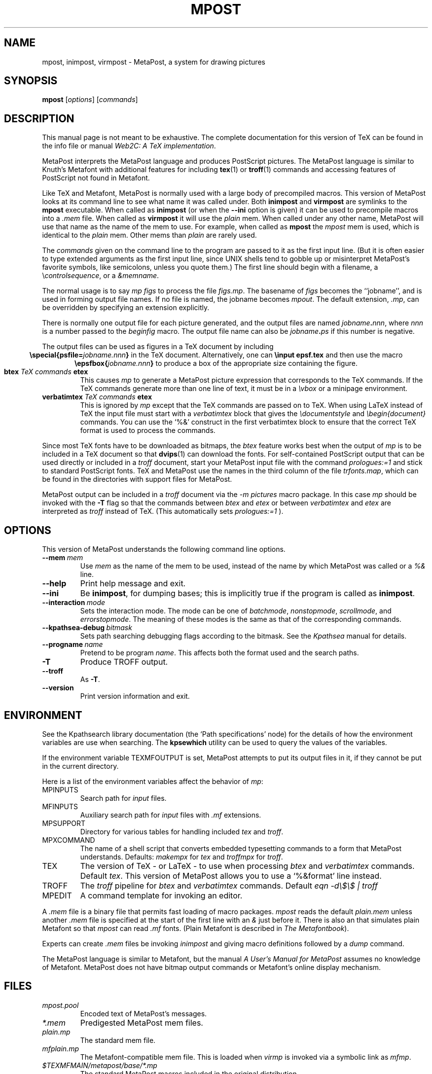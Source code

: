 .TH MPOST 1 "28 April 1995" "Web2C @VERSION@"
.\"=====================================================================
.if n .ds MP MetaPost
.if t .ds MP MetaPost
.if n .ds MF Metafont
.if t .ds MF M\s-2ETAFONT\s0
.if t .ds TX \fRT\\h'-0.1667m'\\v'0.20v'E\\v'-0.20v'\\h'-0.125m'X\fP
.if n .ds TX TeX
.ie t .ds OX \fIT\v'+0.25m'E\v'-0.25m'X\fP\" for troff
.el .ds OX TeX\" for nroff
.\" the same but obliqued
.\" BX definition must follow TX so BX can use TX
.if t .ds BX \fRB\s-2IB\s0\fP\*(TX
.if n .ds BX BibTeX
.\" LX definition must follow TX so LX can use TX
.if t .ds LX \fRL\\h'-0.36m'\\v'-0.15v'\s-2A\s0\\h'-0.15m'\\v'0.15v'\fP\*(TX
.if n .ds LX LaTeX
.if n .ds WB Web
.if t .ds WB W\s-2EB\s0
.\"=====================================================================
.SH NAME
mpost, inimpost, virmpost \- MetaPost, a system for drawing pictures
.SH SYNOPSIS
.B mpost
.RI [ options ]
.RI [ commands ]
.\"=====================================================================
.SH DESCRIPTION
This manual page is not meant to be exhaustive.  The complete
documentation for this version of \*(TX can be found in the info file
or manual
.IR "Web2C: A TeX implementation" .
.PP
\*(MP interprets the \*(MP language and produces PostScript
pictures.  The \*(MP language is similar to Knuth's \*(MF
with additional features for including
.BR tex (1)
or
.BR troff (1)
commands and accessing features of PostScript not found in \*(MF. 
.PP
Like \*(TX and \*(MF, \*(MP is normally used with a large body of
precompiled macros.  This version of \*(MP looks at its command line
to see what name it was called under.  Both
.B inimpost
and
.B virmpost
are symlinks to the
.B mpost
executable.  When called as 
.BR inimpost
(or when the
.B --ini
option is given) it can be used to precompile macros into a
.I .mem
file.  When called as
.B virmpost
it will use the
.I plain
mem.  When called under any other name, \*(MP will use that name as
the name of the mem to use.   For example, when called as
.B mpost
the
.I mpost
mem is used, which is identical to the
.I plain
mem.  Other mems than
.I plain
are rarely used.
.PP
The
.I commands
given on the command line to the \(MP program are passed to it as the
first input line.  (But it is often easier to type extended arguments
as the first input line, since UNIX shells tend to gobble up or
misinterpret \*(MP's favorite symbols, like semicolons, unless you
quote them.)  The first line should begin with a filename, a
.RI \e controlsequence ,
or a
.IR &memname .
.PP
The normal usage is to say
.I mp figs
to process the file
.IR figs.mp .
The basename of
.I figs
becomes the ``jobname'',
and is used in forming output file names.  If no file is named, the
jobname becomes
.IR mpout .
The default extension,
.IR .mp ,
can be overridden by specifying an extension explicitly.
.PP
There is normally one output file for each picture generated,
and the output files are named \fIjobname\fP\fB\^.\^\fP\fInnn\fP,
where \fInnn\fP 
is a number passed to the
.I beginfig
macro.  The output file name
can also be \fIjobname\fP\fB\^.\^\fP\fIps\fP
if this number is negative.
.PP
The output files can be used as figures in a \*(TX document by including
.ce
.BI "\especial{psfile=" jobname.nnn }
in the \*(TX document.  Alternatively, one can
.B \einput epsf.tex
and then use the macro
.ce
.BI "\eepsfbox{" jobname.nnn }
to produce a box of the appropriate size containing the figure.
.TP
.BI btex " TeX commands " etex
This causes
.I mp
to generate a \*(MP picture expression that corresponds to the
\*(TX commands.  If the \*(TX commands generate
more than one line of text, it must be in a
.I \evbox
or a minipage environment.
.TP
.BI verbatimtex " TeX commands " etex
This is ignored by
.I mp
except that the \*(TX commands are passed on to \*(TX.  When using \*(LX
instead of \*(TX the input file must start with a
.I verbatimtex
block that gives the
.I \edocumentstyle
and
.I "\ebegin{document}"
commands.  You can use the `%&' construct in the first verbatimtex
block to ensure that the correct \*(TX format is used to process the
commands.
.PP
Since most \*(TX fonts have to be downloaded as bitmaps, the
.I btex
feature works best when the output of
.I mp
is to be included in a \*(TX document so that
.BR dvips (1)
can download the fonts.  For self-contained PostScript output that can be
used directly or included in a
.I troff
document, start your \*(MP input file with the command
.I "prologues:=1"
and stick to standard PostScript fonts.  \*(TX and \*(MP use the names in the
third column of the file
.IR trfonts.map ,
which can be found in the directories with support files for \*(MP.
.PP
\*(MP output can be included in a
.I troff
document via the
.I "-m pictures"
macro package.  In this case
.I mp
should be invoked with the
.B -T
flag so that the commands between
.I btex
and
.I etex
or between
.I verbatimtex
and
.I etex
are interpreted as
.I troff
instead of \*(TX.  (This automatically sets
.I "prologues:=1"
).
.\"=====================================================================
.SH OPTIONS
This version of \*(MP understands the following command line options.
.TP
.BI --mem \ mem
.rb
Use
.I mem
as the name of the mem to be used, instead of the name by which
\*(MP was called or a
.I %&
line.
.TP
.B --help
.rb
Print help message and exit.
.TP
.B --ini
.rb
Be
.BR inimpost ,
for dumping bases; this is implicitly true if the program is called
as
.BR inimpost .
.TP
.BI --interaction \ mode
.rb
Sets the interaction mode.  The mode can be one of
.IR batchmode ,
.IR nonstopmode ,
.IR scrollmode ,
and
.IR errorstopmode .
The meaning of these modes is the same as that of the corresponding
commands.
.TP
.BI --kpathsea-debug \ bitmask
.rb
Sets path searching debugging flags according to the bitmask.  See the
.I Kpathsea
manual for details.
.TP
.BI --progname \ name
.rb
Pretend to be program
.IR name .
This affects both the format used and the search paths.
.TP
.B -T
.rb
Produce TROFF output.
.TP
.B --troff
.rb
As
.BR -T .
.TP
.B --version
.rb
Print version information and exit.
.\"=====================================================================
.SH ENVIRONMENT
See the Kpathsearch library documentation (the `Path specifications'
node) for the details of how the environment variables are use when
searching.  The
.B kpsewhich
utility can be used to query the values of the variables.
.PP
If the environment variable
TEXMFOUTPUT is set, \*(MP attempts to put its output
files in it, if they cannot be put in the current directory.
.PP
Here is a list of the environment variables affect the behavior of
.IR mp :
.TP
.TP
MPINPUTS
Search path for
.I input
files.
.TP
MFINPUTS
Auxiliary search path for
.I input
files with
.I .mf
extensions.
.TP
MPSUPPORT
Directory for various tables for handling included
.I tex
and
.IR troff .
.TP
MPXCOMMAND
The name of a shell script that converts embedded typesetting commands
to a form that \*(MP understands.  Defaults:
.I makempx
for
.I tex
and
.I troffmpx
for
.IR troff .
.TP
TEX
The version of \*(TX \- or \*(LX \- to use when processing
.I btex
and
.I verbatimtex
commands.  Default
.IR tex .
This version of \*(MP allows you to use a `%&format' line instead.
.TP
TROFF
The
.I troff
pipeline for
.I btex
and
.I verbatimtex
commands.  Default
.I eqn -d\e$\e$ | troff
.TP
MPEDIT
A command template for invoking an editor.
.PP
A
.I .mem
file is a binary file that permits fast loading of macro packages.
.I mpost
reads the default
.I plain.mem
unless another
.I .mem
file is specified at the start of the first line with an
.I &
just before it.  There is also an
.F mfplain.mem
that simulates plain \*(MF so that
.I mpost
can read
.I .mf
fonts.  (Plain \*(MF is described in
.IR "The \*(MF\^book" ).
.PP
Experts can create
.I .mem
files be invoking
.I inimpost
and giving macro definitions followed by a
.I dump
command.
.PP
The \*(MP language is similar to \*(MF, but the manual
.I A User's Manual for \*(MP
assumes no knowledge of \*(MF.  \*(MP does not have bitmap
output commands or \*(MF's online display mechanism.
.\"=====================================================================
.SH FILES
.TP
.I mpost.pool
Encoded text of \*(MP's messages.
.TP
.I *.mem
Predigested \*(MP mem files.
.TP
.I plain.mp
The standard mem file.
.TP
.I mfplain.mp
The \*(MF-compatible mem file.  This is loaded when 
.I virmp
is invoked via a symbolic link as
.IR mfmp .
.TP
.I $TEXMFMAIN/metapost/base/*.mp
The standard \*(MP macros included in the original distribution.
.TP
.I $TEXMFMAIN/metapost/support/*
Various tables for handling included
.I tex
and
.IR troff .
.TP
.I $TEXMFMAIN/metapost/support/trfonts.map
Table of corresponding font names for
.I troff 
and PostScript.
.TP
.I psfonts.map
Table of corresponding font names for
.I tex
and PostScript.
.TP
.I $TEXMFMAIN/doc/metapost/examples.mp
The source file for a few sample figures
that are part of a \*(LX document
.I $TEXMFMAIN/doc/metapost/mpintro.tex 
that describes the \*(MP system 
in a little more detail.
.\"=====================================================================
.SH "SUGGESTED READING"
Donald E. Knuth,
.I "The \*(MF\^book"
(Volume C of
.IR "Computers and Typesetting" ),
Addison-Wesley, 1986, ISBN 0-201-13445-4.
.br
John D. Hobby,
.IR "A User's Manual for \*(MP" ,
CSTR 162, AT&T Bell Labs,
.br
John D. Hobby,
.IR "Drawing Graphs with \*(MP" ,
CSTR 164, AT&T Bell Labs,
.br
.I TUGboat
(the journal of the \*(TX Users Group).
.\"=====================================================================
.SH "SEE ALSO"
.BR tex (1),
.BR mf (1),
.BR dvips (1).
.\"=====================================================================
.SH AUTHORS
\*(MP was designed by John D. Hobby, incorporating algorithms from 
\*(MF by Donald E. Knuth.  It was originally implemented on Unix,
incorporating system-dependent routines from
.BR web2c ,
while not relying on it exccept for the actual \*(WB-to-C translator.
.PP
Ulrik Vieth adapted \*(MP to take advantage of the advanced path 
searching features in more recent versions of
.B web2c
and worked towards fully integrating \*(MP into the canonical Unix 
\*(TX distribution.  He also updated and extended this manual page.
.\"=====================================================================
.SH TRIVIA
Unlike \*(TX and \*(MF, \*(MP originally didn't use any fancy logo.
John Hobby says he prefers the spelling ``MetaPost'', yet Don Knuth 
has updated the \*(MF 
.I logo.mf
font to be able to typeset a proper \*(MP logo similar to the \*(MF 
logo.  Feel free to use whatever you think is more approporiate!
